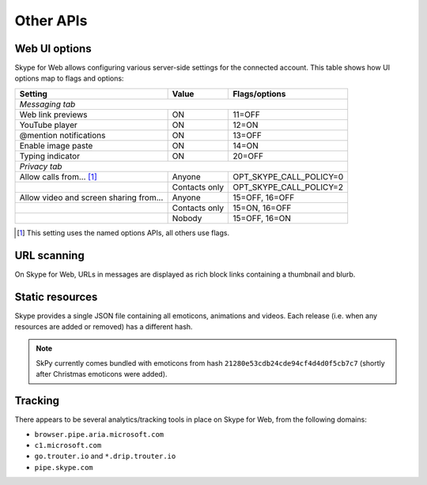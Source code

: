 Other APIs
==========

Web UI options
--------------

Skype for Web allows configuring various server-side settings for the connected account.  This table shows how UI options map to flags and options:

======================================  =============  =======================
Setting                                 Value          Flags/options
======================================  =============  =======================
*Messaging tab*
------------------------------------------------------------------------------
Web link previews                       ON             11=OFF
YouTube player                          ON             12=ON
@mention notifications                  ON             13=OFF
Enable image paste                      ON             14=ON
Typing indicator                        ON             20=OFF
*Privacy tab*
------------------------------------------------------------------------------
Allow calls from... [1]_                Anyone         OPT_SKYPE_CALL_POLICY=0
\                                       Contacts only  OPT_SKYPE_CALL_POLICY=2
Allow video and screen sharing from...  Anyone         15=OFF, 16=OFF
\                                       Contacts only  15=ON,  16=OFF
\                                       Nobody         15=OFF, 16=ON
======================================  =============  =======================

.. [1] This setting uses the named options APIs, all others use flags.

.. http:get:: https://flagsapi.skype.com/api/v1

    Retrieve all flags set for the current user.

    .. code-block:: javascript

        [1, 12, 14, 15]

.. http:put:: https://flagsapi.skype.com/api/v1/(int:id)

    Set (enable) a flag.

    :param id: flag identifier

.. http:delete:: https://flagsapi.skype.com/api/v1/(int:id)

    Clear (disable) a flag.

    :param id: flag identifier

.. http:get:: https://api.skype.com/users/(str:id)/options/(str:option)

    Get an option's value.  One of ``optionInt``, ``optionBin`` or ``optionStr`` will be set in the response.

    :param id: user identifier of connected account
    :param option: option name

    .. code-block:: javascript

        {"optionInt": 0, "optionName": "OPT_SKYPE_NAME", "optionBin": null, "optionStr": null}

.. http:post:: https://api.skype.com/users/(str:id)/options/(str:option)

    Set an option's value.

    .. note:: There are probably ``stringValue`` and ``binaryValue`` form fields too, but no options of those types currently exist.

    :param id: user identifier of connected account
    :param option: option name
    :form integerValue: new value to set

URL scanning
------------

On Skype for Web, URLs in messages are displayed as rich block links containing a thumbnail and blurb.

.. http:get:: https://urlp.asm.skype.com/v1/url/info

    :query url: address to ping for info

    .. code-block:: javascript

        {"category": "generic",
         "content_type": "text/html",
         "description": "Search the world's information, including webpages, images, videos and more.",
         "favicon": "https://eus1-urlp.secure.skypeassets.com/static/google-32x32.ico",
         "favicon_meta": {"height": 32, "width": 32},
         "site": "www.google.com",
         "size": "-1",
         "status_code": "200",
         "thumbnail": "https://eus1-urlp.secure.skypeassets.com/static/google-90x90.png",
         "thumbnail_meta": {"height": 90, "width": 90},
         "title": "Google",
         "url": "http://google.com/",
         "user_pic": ""}

Static resources
----------------

Skype provides a single JSON file containing all emoticons, animations and videos.  Each release (i.e. when any resources are added or removed) has a different hash.

.. note:: SkPy currently comes bundled with emoticons from hash ``21280e53cdb24cde94cf4d4d0f5cb7c7`` (shortly after Christmas emoticons were added).

.. http:get:: https://static-asm.secure.skypeassets.com/pes/v1/configs/(string:hash)/views/en

    Retrieve a list of all resources, along with their shortcuts and visibility.

    :param hash: version identifier for the static set

Tracking
--------

There appears to be several analytics/tracking tools in place on Skype for Web, from the following domains:

- ``browser.pipe.aria.microsoft.com``
- ``c1.microsoft.com``
- ``go.trouter.io`` and ``*.drip.trouter.io``
- ``pipe.skype.com``
